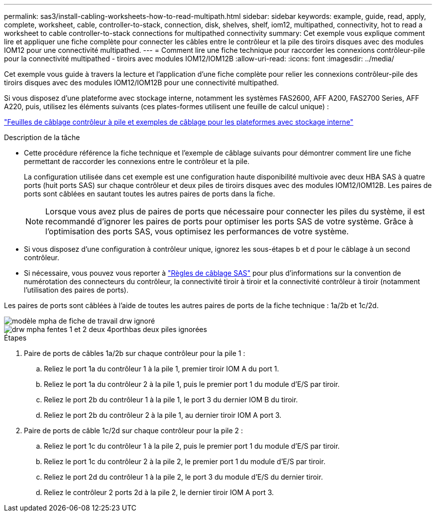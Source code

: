 ---
permalink: sas3/install-cabling-worksheets-how-to-read-multipath.html 
sidebar: sidebar 
keywords: example, guide, read, apply, complete, worksheet, cable, controller-to-stack, connection, disk, shelves, shelf, iom12, multipathed, connectivity, hot to read a worksheet to cable controller-to-stack connections for multipathed connectivity 
summary: Cet exemple vous explique comment lire et appliquer une fiche complète pour connecter les câbles entre le contrôleur et la pile des tiroirs disques avec des modules IOM12 pour une connectivité multipathed. 
---
= Comment lire une fiche technique pour raccorder les connexions contrôleur-pile pour la connectivité multipathed - tiroirs avec modules IOM12/IOM12B
:allow-uri-read: 
:icons: font
:imagesdir: ../media/


[role="lead"]
Cet exemple vous guide à travers la lecture et l'application d'une fiche complète pour relier les connexions contrôleur-pile des tiroirs disques avec des modules IOM12/IOM12B pour une connectivité multipathed.

Si vous disposez d'une plateforme avec stockage interne, notamment les systèmes FAS2600, AFF A200, FAS2700 Series, AFF A220, puis, utilisez les éléments suivants (ces plates-formes utilisent une feuille de calcul unique) :

link:install-cabling-worksheets-examples-fas2600.html["Feuilles de câblage contrôleur à pile et exemples de câblage pour les plateformes avec stockage interne"]

.Description de la tâche
* Cette procédure référence la fiche technique et l'exemple de câblage suivants pour démontrer comment lire une fiche permettant de raccorder les connexions entre le contrôleur et la pile.
+
La configuration utilisée dans cet exemple est une configuration haute disponibilité multivoie avec deux HBA SAS à quatre ports (huit ports SAS) sur chaque contrôleur et deux piles de tiroirs disques avec des modules IOM12/IOM12B. Les paires de ports sont câblées en sautant toutes les autres paires de ports dans la fiche.

+

NOTE: Lorsque vous avez plus de paires de ports que nécessaire pour connecter les piles du système, il est recommandé d'ignorer les paires de ports pour optimiser les ports SAS de votre système. Grâce à l'optimisation des ports SAS, vous optimisez les performances de votre système.

* Si vous disposez d'une configuration à contrôleur unique, ignorez les sous-étapes b et d pour le câblage à un second contrôleur.
* Si nécessaire, vous pouvez vous reporter à link:install-cabling-rules.html["Règles de câblage SAS"] pour plus d'informations sur la convention de numérotation des connecteurs du contrôleur, la connectivité tiroir à tiroir et la connectivité contrôleur à tiroir (notamment l'utilisation des paires de ports).


Les paires de ports sont câblées à l'aide de toutes les autres paires de ports de la fiche technique : 1a/2b et 1c/2d.

image::../media/drw_worksheet_mpha_skipped_template.gif[modèle mpha de fiche de travail drw ignoré]

image::../media/drw_mpha_slots_1_and_2_two_4porthbas_two_stacks_skipped.gif[drw mpha fentes 1 et 2 deux 4porthbas deux piles ignorées]

.Étapes
. Paire de ports de câbles 1a/2b sur chaque contrôleur pour la pile 1 :
+
.. Reliez le port 1a du contrôleur 1 à la pile 1, premier tiroir IOM A du port 1.
.. Reliez le port 1a du contrôleur 2 à la pile 1, puis le premier port 1 du module d'E/S par tiroir.
.. Reliez le port 2b du contrôleur 1 à la pile 1, le port 3 du dernier IOM B du tiroir.
.. Reliez le port 2b du contrôleur 2 à la pile 1, au dernier tiroir IOM A port 3.


. Paire de ports de câble 1c/2d sur chaque contrôleur pour la pile 2 :
+
.. Reliez le port 1c du contrôleur 1 à la pile 2, puis le premier port 1 du module d'E/S par tiroir.
.. Reliez le port 1c du contrôleur 2 à la pile 2, le premier port 1 du module d'E/S par tiroir.
.. Reliez le port 2d du contrôleur 1 à la pile 2, le port 3 du module d'E/S du dernier tiroir.
.. Reliez le contrôleur 2 ports 2d à la pile 2, le dernier tiroir IOM A port 3.



